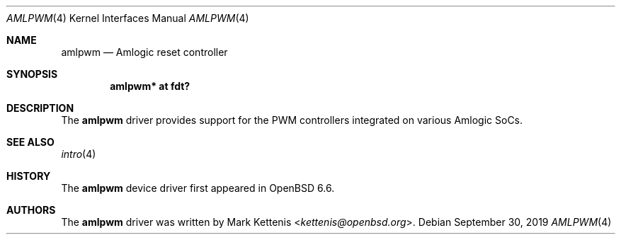 .\"	$OpenBSD: amlpwm.4,v 1.1 2019/09/30 20:55:42 kettenis Exp $
.\"
.\" Copyright (c) 2019 Mark Kettenis <kettenis@openbsd.org>
.\"
.\" Permission to use, copy, modify, and distribute this software for any
.\" purpose with or without fee is hereby granted, provided that the above
.\" copyright notice and this permission notice appear in all copies.
.\"
.\" THE SOFTWARE IS PROVIDED "AS IS" AND THE AUTHOR DISCLAIMS ALL WARRANTIES
.\" WITH REGARD TO THIS SOFTWARE INCLUDING ALL IMPLIED WARRANTIES OF
.\" MERCHANTABILITY AND FITNESS. IN NO EVENT SHALL THE AUTHOR BE LIABLE FOR
.\" ANY SPECIAL, DIRECT, INDIRECT, OR CONSEQUENTIAL DAMAGES OR ANY DAMAGES
.\" WHATSOEVER RESULTING FROM LOSS OF USE, DATA OR PROFITS, WHETHER IN AN
.\" ACTION OF CONTRACT, NEGLIGENCE OR OTHER TORTIOUS ACTION, ARISING OUT OF
.\" OR IN CONNECTION WITH THE USE OR PERFORMANCE OF THIS SOFTWARE.
.\"
.Dd $Mdocdate: September 30 2019 $
.Dt AMLPWM 4
.Os
.Sh NAME
.Nm amlpwm
.Nd Amlogic reset controller
.Sh SYNOPSIS
.Cd "amlpwm* at fdt?"
.Sh DESCRIPTION
The
.Nm
driver provides support for the PWM controllers integrated on various
Amlogic SoCs.
.Sh SEE ALSO
.Xr intro 4
.Sh HISTORY
The
.Nm
device driver first appeared in
.Ox 6.6 .
.Sh AUTHORS
.An -nosplit
The
.Nm
driver was written by
.An Mark Kettenis Aq Mt kettenis@openbsd.org .

